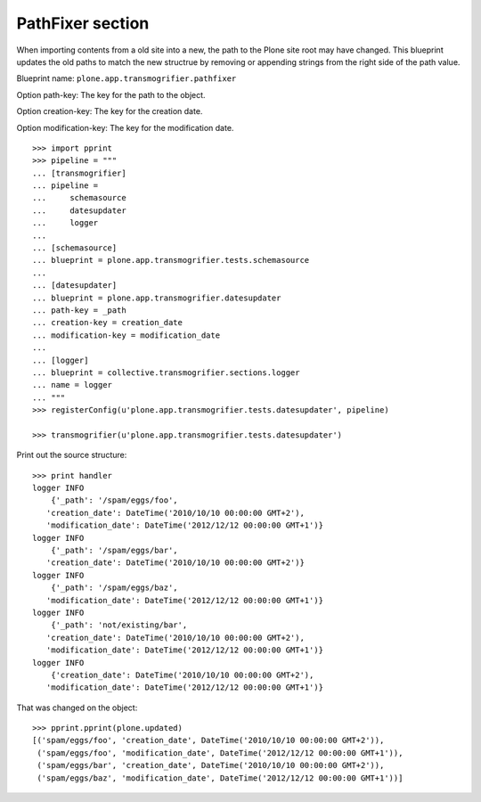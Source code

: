PathFixer section
-----------------

When importing contents from a old site into a new, the path to the Plone site
root may have changed. This blueprint updates the old paths to match the new
structrue by removing or appending strings from the right side of the path
value.

Blueprint name: ``plone.app.transmogrifier.pathfixer``

Option path-key: The key for the path to the object.

Option creation-key: The key for the creation date.

Option modification-key: The key for the modification date.

::

    >>> import pprint
    >>> pipeline = """
    ... [transmogrifier]
    ... pipeline =
    ...     schemasource
    ...     datesupdater
    ...     logger
    ...     
    ... [schemasource]
    ... blueprint = plone.app.transmogrifier.tests.schemasource
    ... 
    ... [datesupdater]
    ... blueprint = plone.app.transmogrifier.datesupdater
    ... path-key = _path
    ... creation-key = creation_date
    ... modification-key = modification_date
    ... 
    ... [logger]
    ... blueprint = collective.transmogrifier.sections.logger
    ... name = logger
    ... """
    >>> registerConfig(u'plone.app.transmogrifier.tests.datesupdater', pipeline)

    >>> transmogrifier(u'plone.app.transmogrifier.tests.datesupdater')


Print out the source structure::

    >>> print handler
    logger INFO
        {'_path': '/spam/eggs/foo',
       'creation_date': DateTime('2010/10/10 00:00:00 GMT+2'),
       'modification_date': DateTime('2012/12/12 00:00:00 GMT+1')}
    logger INFO
        {'_path': '/spam/eggs/bar',
       'creation_date': DateTime('2010/10/10 00:00:00 GMT+2')}
    logger INFO
        {'_path': '/spam/eggs/baz',
       'modification_date': DateTime('2012/12/12 00:00:00 GMT+1')}
    logger INFO
        {'_path': 'not/existing/bar',
       'creation_date': DateTime('2010/10/10 00:00:00 GMT+2'),
       'modification_date': DateTime('2012/12/12 00:00:00 GMT+1')}
    logger INFO
        {'creation_date': DateTime('2010/10/10 00:00:00 GMT+2'),
       'modification_date': DateTime('2012/12/12 00:00:00 GMT+1')}


That was changed on the object::

    >>> pprint.pprint(plone.updated)
    [('spam/eggs/foo', 'creation_date', DateTime('2010/10/10 00:00:00 GMT+2')),
     ('spam/eggs/foo', 'modification_date', DateTime('2012/12/12 00:00:00 GMT+1')),
     ('spam/eggs/bar', 'creation_date', DateTime('2010/10/10 00:00:00 GMT+2')),
     ('spam/eggs/baz', 'modification_date', DateTime('2012/12/12 00:00:00 GMT+1'))]

